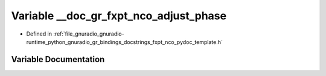 .. _exhale_variable_fxpt__nco__pydoc__template_8h_1a2ad9476a8b802ecbb4b1ee091107ee3e:

Variable __doc_gr_fxpt_nco_adjust_phase
=======================================

- Defined in :ref:`file_gnuradio_gnuradio-runtime_python_gnuradio_gr_bindings_docstrings_fxpt_nco_pydoc_template.h`


Variable Documentation
----------------------


.. doxygenvariable:: __doc_gr_fxpt_nco_adjust_phase
   :project: gnuradio